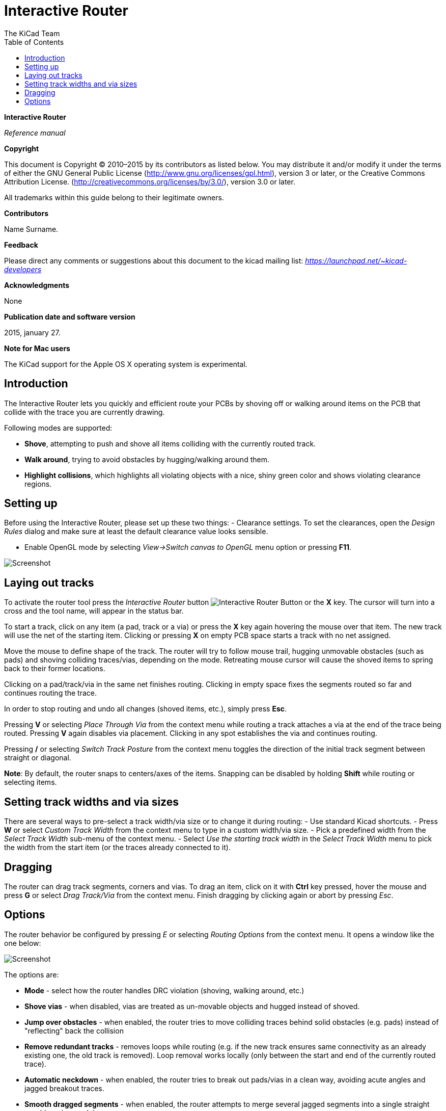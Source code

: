 :author: The KiCad Team
:doctype: article
:toc:
:ascii-ids:

Interactive Router
==================

*Interactive Router*

_Reference manual_

[[copyright]]
*Copyright*

This document is Copyright © 2010–2015 by its contributors as listed
below. You may distribute it and/or modify it under the terms of either
the GNU General Public License  (http://www.gnu.org/licenses/gpl.html),
version 3 or later, or the Creative Commons Attribution License.
(http://creativecommons.org/licenses/by/3.0/), version 3.0 or later.

All trademarks within this guide belong to their legitimate owners.

[[contributors]]
*Contributors*

//Please fill in it.
Name Surname.

[[feedback]]
*Feedback*

Please direct any comments or suggestions about this document to the
kicad mailing list: _https://launchpad.net/~kicad-developers_

[[acknowledgments]]
*Acknowledgments*

None

[[publication_date_and_software_version]]
*Publication date and software version*

2015, january 27.

[[note_for_mac_users]]
*Note for Mac users*

The KiCad support for the Apple OS X operating system is experimental.

//Since docbook "article" is more compact, I have to separate this page
<<<

Introduction
------------

The Interactive Router lets you quickly and efficient route your PCBs by
shoving off or walking around items on the PCB that collide with the
trace you are currently drawing.

Following modes are supported:

* *Shove*, attempting to push and shove all items colliding with the
  currently routed track.

* *Walk around*, trying to avoid obstacles by hugging/walking around
  them.

* *Highlight collisions*, which highlights all violating objects with a
  nice, shiny green color and shows violating clearance regions.

Setting up
----------

Before using the Interactive Router, please set up these two things: -
Clearance settings. To set the clearances, open the _Design Rules_
dialog and make sure at least the default clearance value looks
sensible.

* Enable OpenGL mode by selecting _View->Switch canvas to OpenGL_ menu
option or pressing **F11**.

image:images/opengl_menu.png[Screenshot]

Laying out tracks
-----------------

To activate the router tool press the _Interactive Router_ button
image:images/route_icon.png[Interactive Router Button] or the *X* key.
The cursor will turn into a cross and the tool name, will appear in the
status bar.

To start a track, click on any item (a pad, track or a via) or press the
*X* key again hovering the mouse over that item. The new track will use
the net of the starting item. Clicking or pressing *X* on empty PCB
space starts a track with no net assigned.

Move the mouse to define shape of the track. The router will try to
follow mouse trail, hugging unmovable obstacles (such as pads) and
shoving colliding traces/vias, depending on the mode. Retreating mouse
cursor will cause the shoved items to spring back to their former
locations.

Clicking on a pad/track/via in the same net finishes routing. Clicking
in empty space fixes the segments routed so far and continues routing
the trace.

In order to stop routing and undo all changes (shoved items, etc.),
simply press **Esc**.

Pressing *V* or selecting _Place Through Via_ from the context menu
while routing a track attaches a via at the end of the trace being
routed. Pressing *V* again disables via placement. Clicking in any spot
establishes the via and continues routing.

Pressing */* or selecting _Switch Track Posture_ from the context menu
toggles the direction of the initial track segment between straight or
diagonal.

**Note**: By default, the router snaps to centers/axes of the items.
Snapping can be disabled by holding *Shift* while routing or selecting
items.

Setting track widths and via sizes
----------------------------------

There are several ways to pre-select a track width/via size or to change
it during routing: - Use standard Kicad shortcuts. - Press *W* or select
_Custom Track Width_ from the context menu to type in a custom width/via
size. - Pick a predefined width from the _Select Track Width_ sub-menu
of the context menu. - Select _Use the starting track width_ in the
_Select Track Width_ menu to pick the width from the start item (or the
traces already connected to it).

Dragging
--------

The router can drag track segments, corners and vias. To drag an item,
click on it with *Ctrl* key pressed, hover the mouse and press *G* or
select _Drag Track/Via_ from the context menu. Finish dragging by
clicking again or abort by pressing __Esc__.

Options
-------

The router behavior be configured by pressing _E_ or selecting _Routing
Options_ from the context menu. It opens a window like the one below:

image:images/router_options.png[Screenshot]

The options are:

* *Mode* - select how the router handles DRC violation (shoving, walking
around, etc.)

* *Shove vias* - when disabled, vias are treated as un-movable objects
and hugged instead of shoved.

* *Jump over obstacles* - when enabled, the router tries to move
colliding traces behind solid obstacles (e.g. pads) instead of
"reflecting" back the collision

* *Remove redundant tracks* - removes loops while routing (e.g. if the
new track ensures same connectivity as an already existing one, the old
track is removed). Loop removal works locally (only between the start
and end of the currently routed trace).

* *Automatic neckdown* - when enabled, the router tries to break out
pads/vias in a clean way, avoiding acute angles and jagged breakout
traces.

* *Smooth dragged segments* - when enabled, the router attempts to merge
several jagged segments into a single straight one (dragging mode).

* *Allow DRC violations* (__Highlight collisions__ mode only) - allows
to establish a track even if is violating the DRC rules.

* *Optimizer effort* - defines how much time the router shall spend
optimizing the routed/shoved traces. More effort means cleaner routing
(but slower), less effort means faster routing but somewhat jagged
traces.

